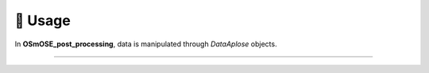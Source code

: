 🐳 Usage
========

.. _usage:

In **OSmOSE_post_processing**, data is manipulated through `DataAplose` objects.

====================

.. topic:: :ref:`Overview <example_overview>`
    sentence

.. topic:: :ref:`Single barplot <example_single_barplot>`
    sentence

.. topic:: :ref:`Multi barplot <example_multi_barplot>`
    sentence

.. toctree ::
    :hidden:

    publicapi_usage
    coreapi_home
    multiprocessing
